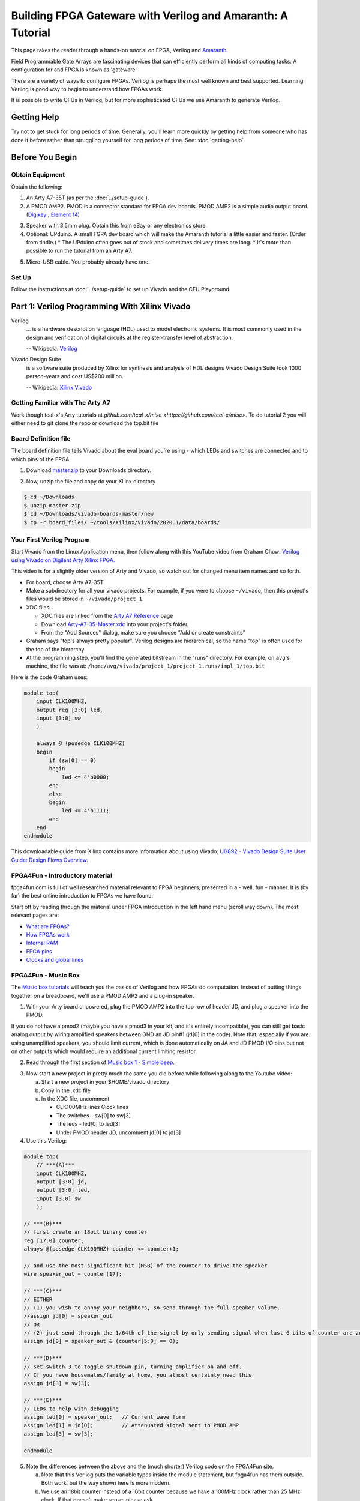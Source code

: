 ==========================================================
Building FPGA Gateware with Verilog and Amaranth: A Tutorial
==========================================================

This page takes the reader through a hands-on tutorial on FPGA, Verilog and
Amaranth_.

.. _Amaranth: https://github.com/amaranth-lang/amaranth

Field Programmable Gate Arrays are fascinating devices that can efficiently
perform all kinds of computing tasks. A configuration for and FPGA is known as
'gateware'.

There are a variety of ways to configure FPGAs. Verilog is perhaps the most
well known and best supported. Learning Verilog is good way to begin to
understand how FPGAs work.

It is possible to write CFUs in Verilog, but for more sophisticated CFUs we use
Amaranth to generate Verilog.

------------
Getting Help
------------

Try not to get stuck for long periods of time. Generally, you'll learn more
quickly by getting help from someone who has done it before rather than
struggling yourself for long periods of time. See: :doc:`getting-help`.


----------------
Before You Begin
----------------

Obtain Equipment
================

Obtain the following:

1. An Arty A7-35T (as per the :doc:`../setup-guide`).

2. A PMOD AMP2. PMOD is a connector standard for FPGA dev boards. PMOD AMP2 is
   a simple audio output board. (Digikey_ , `Element 14`_)

.. _Digikey: https://www.digikey.com.au/products/en/development-boards-kits-programmers/evaluation-boards-expansion-boards-daughter-cards/797?k=PMODAMP2&pkeyword=&sv=0&sf=0&FV=-8%7C797&quantity=&ColumnSort=0&page=1&pageSize=25
.. _`Element 14`: https://au.element14.com/digilent/410-233/modlue-pmod-audio-amp-2-5w-class/dp/2311269?ost=pmod+amp2

3. Speaker with 3.5mm plug. Obtain this from eBay or any electronics store.

4. Optional: UPduino. A small FGPA dev board which will make the Amaranth
   tutorial a little easier and faster. (Order from tindie.)
   * The UPduino often goes out of stock and sometimes delivery times are long.
   * It's more than possible to run the tutorial from an Arty A7.

.. _`Order from Tindie`: https://www.tindie.com/products/tinyvision_ai/upduino-v30-low-cost-lattice-ice40-fpga-board/

5. Micro-USB cable. You probably already have one.

Set Up
======

Follow the instructions at :doc:`../setup-guide` to set up Vivado and the CFU Playground.

----------------------------------------------
Part 1: Verilog Programming With Xilinx Vivado
----------------------------------------------

Verilog
    ... is a hardware description language (HDL) used to model electronic
    systems. It is most commonly used in the design and verification of digital
    circuits at the register-transfer level of abstraction.

    -- Wikipedia: `Verilog <https://en.wikipedia.org/wiki/Verilog>`_

Vivado Design Suite
    is a software suite produced by Xilinx for synthesis and analysis of HDL
    designs Vivado Design Suite took 1000 person-years and cost US$200
    million.

    -- Wikipedia: `Xilinx Vivado <https://en.wikipedia.org/wiki/Xilinx_Vivado>`_

Getting Familiar with The Arty A7
=================================

Work though tcal-x's Arty tutorials at `github.com/tcal-x/misc
<https://github.com/tcal-x/misc>`. To do tutorial 2 you will either need to git
clone the repo or download the top.bit file

Board Definition file
=====================

The board definition file tells Vivado about the eval board you're using -
which LEDs and switches are connected and to which pins of the FPGA.

1. Download master.zip_ to your Downloads directory.

.. _master.zip: https://github.com/Digilent/vivado-boards/archive/master.zip?_ga=2.236032133.563501946.1602061710-858136677.1600823904

2. Now, unzip the file and copy do your Xilinx directory

.. code-block:: bash

   $ cd ~/Downloads
   $ unzip master.zip
   $ cd ~/Downloads/vivado-boards-master/new
   $ cp -r board_files/ ~/tools/Xilinx/Vivado/2020.1/data/boards/

Your First Verilog Program
==========================

Start Vivado from the Linux Application menu, then follow along with this
YouTube video from Graham Chow: `Verilog using Vivado on Digilent Arty Xilinx
FPGA.`__

.. __: https://www.youtube.com/watch?v=RAUm9mR4-W4

This video is for a slightly older version of Arty and Vivado, so watch out for
changed menu item names and so forth.

* For board, choose Arty A7-35T
* Make a subdirectory for all your vivado projects. For example, if you were to
  choose ``~/vivado``, then this project's files would be stored in
  ``~/vivado/project_1``.
* XDC files:

  * XDC files are linked from the `Arty A7 Reference`_ page
  * Download Arty-A7-35-Master.xdc_ into your project's folder.
  * From the "Add Sources" dialog, make sure you choose "Add or create constraints"

* Graham says "top's always pretty popular". Verilog designs are hierarchical,
  so the name "top" is often used for the top of the hierarchy.
* At the programming step, you'll find the generated bitstream in the "runs"
  directory. For example, on ``avg``'s machine, the file was at:
  ``/home/avg/vivado/project_1/project_1.runs/impl_1/top.bit``

.. _`Arty A7 Reference`: https://reference.digilentinc.com/reference/programmable-logic/arty-a7/start
.. _Arty-A7-35-Master.xdc: https://raw.githubusercontent.com/Digilent/digilent-xdc/master/Arty-A7-35-Master.xdc

Here is the code Graham uses:

.. code-block:: verilog

    module top(
        input CLK100MHZ,
        output reg [3:0] led,
        input [3:0] sw
        );

        always @ (posedge CLK100MHZ)
        begin
            if (sw[0] == 0)
            begin
                led <= 4'b0000;
            end
            else
            begin
                led <= 4'b1111;
            end
        end
    endmodule

This downloadable guide from Xilinx contains more information about using
Vivado: `UG892 - Vivado Design Suite User Guide: Design Flows Overview`__.

.. __: https://www.xilinx.com/support/documentation/sw_manuals/xilinx2020_1/ug892-vivado-design-flows-overview.pdf


FPGA4Fun - Introductory material
================================

fpga4fun.com is full of well researched material relevant to FPGA beginners,
presented in a - well, fun - manner. It is (by far) the best online
introduction to FPGAs we have found.

Start off by reading through the material under FPGA introduction in the left
hand menu (scroll way down). The most relevant pages are:

* `What are FPGAs? <https://www.fpga4fun.com/FPGAinfo1.html>`_
* `How FPGAs work <https://www.fpga4fun.com/FPGAinfo2.html>`_
* `Internal RAM <https://www.fpga4fun.com/FPGAinfo3.html>`_
* `FPGA pins <https://www.fpga4fun.com/FPGAinfo4.html>`_
* `Clocks and global lines <https://www.fpga4fun.com/FPGAinfo5.html>`_

FPGA4Fun - Music Box
====================

The `Music box tutorials`__ will teach you the basics of Verilog and how FPGAs
do computation. Instead of putting things together on a breadboard, we'll use a
PMOD AMP2 and a plug-in speaker.

.. __: https://www.fpga4fun.com/MusicBox.html

1. With your Arty board unpowered, plug the PMOD AMP2 into the top row of header JD, and plug a speaker into the PMOD.

.. image:: ../images/arty_with_amp.jpg
   :height: 300px
   :alt: View of an Arty A7 plugged into a PMOD2 and a speaker
   
If you do not have a pmod2 (maybe you have a pmod3 in your kit, and it's entirely incompatible),
you can still get basic analog output by wiring amplified speakers between GND an JD pin#1 
(jd[0] in the code). Note that, especially if you are using unamplified speakers, you should 
limit current, which is done automatically on JA and JD PMOD I/O pins but not on other outputs
which would require an additional current limiting resistor.

.. image:: ../images/arty_direct_speaker.jpg
   :height: 300px
   :alt: View of an Arty A7 plugged directly into a speaker

2. Read through the first section of `Music box 1 - Simple beep`__.

.. __: https://www.fpga4fun.com/MusicBox1.html

3. Now start a new project in pretty much the same you did before while following along to the Youtube video:

   a. Start a new project in your $HOME/vivado directory
   b. Copy in the .xdc file
   c. In the XDC file, uncomment

      * CLK100MHz lines Clock lines
      * The switches - sw[0] to sw[3]
      * The leds - led[0] to led[3]
      * Under PMOD header JD, uncomment jd[0] to jd[3]

4. Use this Verilog:

.. code-block:: verilog

  module top(
      // ***(A)***
      input CLK100MHZ,
      output [3:0] jd,
      output [3:0] led,
      input [3:0] sw
      );

  // ***(B)***
  // first create an 18bit binary counter
  reg [17:0] counter;
  always @(posedge CLK100MHZ) counter <= counter+1;

  // and use the most significant bit (MSB) of the counter to drive the speaker
  wire speaker_out = counter[17];

  // ***(C)***
  // EITHER
  // (1) you wish to annoy your neighbors, so send through the full speaker volume,
  //assign jd[0] = speaker_out
  // OR
  // (2) just send through the 1/64th of the signal by only sending signal when last 6 bits of counter are zero
  assign jd[0] = speaker_out & (counter[5:0] == 0);

  // ***(D)***
  // Set switch 3 to toggle shutdown pin, turning amplifier on and off.
  // If you have housemates/family at home, you almost certainly need this
  assign jd[3] = sw[3];

  // ***(E)***
  // LEDs to help with debugging
  assign led[0] = speaker_out;   // Current wave form
  assign led[1] = jd[0];         // Attenuated signal sent to PMOD AMP
  assign led[3] = sw[3];

  endmodule


5. Note the differences between the above and the (much shorter) Verilog code on the FPGA4Fun site.

   a. Note that this Verilog puts the variable types inside the module
      statement, but fpga4fun has them outside. Both work, but the way shown here
      is more modern.
   b. We use an 18bit counter instead of a 16bit counter because we have a
      100MHz clock rather than 25 MHz clock. If that doesn't make sense, please
      ask.
   c. If we just toggle the PMOD output pin so that it's 50% on and 50% off ,
      the result is really quite loud. Instead, we "&" the speaker_out wire with
      an expression so that speaker_out == 1 causes the speaker to be on only
      1/64th of the time.
   d. jd[0] corresponds to pin 1 on pmod connector JD.
   e. jd[3] needs to be set high to enable output - check the PMODAMP2
      schematic, the SSM2377 datasheet and the PMODAMP2 packaging (below).
      We wire jd[3] to switch 3.
   f. To help with debugging, we plumb through some signals to the LEDs.

.. image:: ../images/pmodamp2_label.jpg
   :height: 200px
   :alt: Label of the PMOD AMP2 package, showing pin out

6. Synthesize and implement the design, then program it.
7. Toggle switch 3 to turn the sound on and off.

Make sure you understand what is going on here, then proceed through the rest of the sound box tutorials.

Things to do:

* Understand each example before moving onto the next.
* Poke around in the GUI. Definitely "Open Implemented Design" at least once
  and try to figure out what you're looking at.
* See if you can figure out how to run Synthesis, Implementation and Bitstream
  generation with a single click. If you can't, ask! Having to click three
  things that each take ~1minute to complete is painful.
* Have fun.
* Ask questions.


More on FPGAs
=============

Now that you've mastered the Music Box tutorials. A few important points to recap.

LUTs and FFs
  The basic elements of an FPGA are Lookup Tables (LUTs), Flip Flops (FFs) and routing to move signals between LUTs and FFs.

LUTs are not clocked.
Any signal applied to their input affects their output in a fairly short amount
of time - measured in nanoseconds. They hold no state. Their outputs are only
dependent on their inputs. LUTs can be chained together to produce complicated
functions. However if there are many LUTs or there is a long route between LUTs
in the chain, then calculating the result can take a long time.

FFs are clocked
  ... meaning they can only change their values on clock
  transitions. In Verilog, the clock transitions are specified like this:

.. code-block:: verilog

  always @(posedge clock) <statement>

This code means that the assignments in <statement> take place on every positive
edge of  the <clock> signal. After the positive edge, then the value of the
FF has changed and can affect other FFs on the next positive edge.

Everything happens all the time, unless you say not to.
  The way to enable logic sometimes and not others is to use an if statement:

.. code-block:: verilog

   always @(posedge clk)
       if(counter==0) counter <= clkdivider-1;

Verilog's syntax is C-like, but it's not C.
  Expressions work mostly like C. However, the way state is treated is very
  different from a regular procedural language. There's no need for loops, for
  instance.

Counters are an important building block.
  They are used to manage state. It is common to derive control signals from
  counters. A common pattern to do something periodically is:

.. code-block:: verilog

   always @(posedge CLK100MHZ)
   begin
     if(counter==0)
       counter <= reset_value;
       << do something >>
     else
       counter <= counter-1;
   end

---------------------
Part 2: Amaranth Basics
---------------------

We're now going to dive into Amaranth_, a Python based domain-specific language
for writing gateware. At the lowest levels, it works much the same as
Verilog. At the higher levels, it allows all the power of Python to be applied
to generalizing, reusing and testing components.

Preparation
===========

1. Ensure that you have git and virtualenv installed:

.. code-block:: bash

   $ sudo apt install git
   $ sudo apt install python3-virtualenv

2. Install the Fomu Toolchain

   If using UPduino, you will need to install an iCE40 toolchain. We use the Fomu
   toolchain. Download the latest release of the `Fomu Toolchain`_ and extract it
   somewhere. (I just put mine directly under $HOME).

.. _`Fomu Toolchain`: https://github.com/im-tomu/fomu-toolchain

3. Create the virtualenv:

.. code-block:: bash

   $ cd $HOME
   $ virtualenv -p python3 amaranth-tutorial

4. Add an alias to your ``.bashrc`` or ``.bash_aliases`` file:

.. code-block:: bash

   pathadd() {
       if [ -d "$1" ] && [[ ":$PATH:" != *":$1:"* ]]; then
           export PATH="${PATH:+"$PATH:"}$1"
       fi
   }
   VIVADO_BIN_DIR=/home/$USER/tools/Xilinx/Vivado/2020.1/bin
   FOMU_DIR=/home/$USER/fomu-toolchain-linux_x86_64-v1.5.6/bin
   alias startp='pathadd $FOMU_DIR;pathadd $VIVADO_BIN_DIR;source ~/amaranth-tutorial/bin/activate'

5. Execute the ``startp`` alias to enter the virtual environment.

6. Install Amaranth and gtkwave used for the tutorial

.. code-block:: bash

   $ sudo apt install gtkwave   
   $ pip install --upgrade \
     'git+https://github.com/amaranth-lang/amaranth.git#egg=amaranth[builtin-yosys]'
   $ pip install --upgrade 'git+https://github.com/amaranth-lang/amaranth-boards.git'
   $ pip install --upgrade 'git+https://github.com/amaranth-lang/amaranth-soc.git'

.. hint:: You may need to install udev rules


Vivonomicon Tutorial
====================

Work through the `Learning FPGA Design with Amaranth`_ from vivonomicon

.. _`Learning FPGA Design with Amaranth`: https://vivonomicon.com/2020/04/14/learning-fpga-design-with-amaranth/

This is a big tutorial. Expect to spend at least half a day understanding what
is going on.  This tutorial was written with the UPduino as a target, but you
could also use the Arty A7. See notes below.  Before beginning, grab the sample
code:

.. code-block:: bash

   $ cd ~/amaranth-tutorial
   $ git clone --branch updated_api https://github.com/alanvgreen/amaranth_getting_started.git
   $ # make sure the virtualenv is activated with startp as explained above
     
This is a summary of the first commands in the tutorial to make sure everything is working:

.. code-block:: bash

   $ cd amaranth_getting_started/hello_amaranth
   $ python3 test.py 
   $ gtkwave test.vcd 
   $ # make sure you click the zoom out icon in gtkwave after enabling the signals to view
   
   $ cd ../hello_led
   $ python3 led.py
   $ iceprog build/top.bin

Some notes:

* the Amaranth API has changed slightly since this tutorial was written. See
  `this PR`__ for the required updates. Because the PR has not been merged
  the git clone command above will get you correct tree 

.. __: https://github.com/WRansohoff/amaranth_getting_started/pull/1

* Do not try to cut and paste the code bits in the tutorial, they contain the outdated non
  working code. Instead use hello_amaranth/test.py from the patched tree you just cloned.

* You may notice that the different tutorials run so quickly that it's hard to
  follow the sequence of lights.  can't see the sequences. Try to fix this by
  modifying the code. for hello_led_, this is straight forward. For later
  tutorials you might want to try slowing down the main clock / oscillator like
  this:

.. _hello_led: https://github.com/WRansohoff/amaranth_getting_started/blob/master/hello_led/led.py

.. code:: python

   # Replace this line
   UpduinoV2Platform().build( dut )

   # With these three lines
   p = UpduinoV2Platform()
   p.hfosc_div = 3 # Divide 48MHz high-freq oscillator by 8
   p.build( dut )

* In this tutorial, the author simulates designs and views the simulations
  through gtkwave. Gtkwave's user interface is not exactly friendly.

  * Follow the instructions in the blog post to make signals viewable. You will
    need to both zoom out the timeline to fit the input and add signals to the
    viewer.
  * gtkwave takes some time to master, but it is an invaluable tool for
    tracking down certain types of error.

* hello_led: the led flashes really fast. You can slow this down by increasing the delays in the code.

* hello_mem: Sometimes the build will fail with errors similar to ``ERROR: Max
  frequency for clock 'clk': 42.45 MHz (FAIL at 48.00 MHz).`` This means that
  in some part of the design, the signals are taking too long to get from one
  flip flop, through the routing and LUTs to the next flip flops.

  * You can try changing the "seed" value for nextpnr. This will cause nextpnr
    to choose a slightly different starting configuration which may result in a
    different maximum clock speed.
  * It may be that the code is just attempting to do to much in a single cycle.
    Some ways in which you can reduce the work being done in a single cycle
    are:

    * When you get a delay instruction, instead of trying to handle the delay
      inline, transition to a separate DELAY state and wait until a counter
      reaches the appropriate value.
    * Changing the RETURN instruction to be only 0xffffffff instead of
      0xffffffff or 0x0 might get you a slightly higher frequency.
    * Transitioning to a STEP state in order to increment the program counter (pc) might help as well.

* Generally, take your time and experiment with the code - change constants and
  make sure it does what you think it should.
* iceprog is part of the fomu tools.
* hello_spi: the author warns of potential problems with flashing due to the
  SPI flash being accessed simultaneously by both the programmer and the FPGA.
  The author did not experience these problems, but you might.

  * Don't forget there is an extra step in programming for this example:

.. code:: bash

   python3 top.py -w && iceprog -o 2M prog.bin
   python3 top.py -b && iceprog build/top.bin


If Using The Arty A7
--------------------

* The toolchain is much slower. Everything Takes Longer.
* The code Should Mostly Just Work, but you will need to make a couple of
  replacements:

+----------------------------------------------+------------------------------------------+
| From                                         |  To                                      |
+==============================================+==========================================+
| ``from amaranth_boards.upduino_v2 import *``   | ``from amaranth_boards.arty_a7 import *``  |
+----------------------------------------------+------------------------------------------+
| ``grn_led = platform.request( 'led_g', 0 )`` | ``rgb = platform.request('rgb_led', 0)`` |
| ``blu_led = platform.request( 'led_b', 0 )`` |                                          |
+----------------------------------------------+------------------------------------------+
| ``grn_led.o.eq(<foo>)``                      | ``rgb.g.o.eq(<foo>)``                    |
| ``blu_led.o.eq(<foo>)``                      | ``rgb.b.o.eq(<foo>)``                    |
+----------------------------------------------+------------------------------------------+


* To program the Arty we use xcs3prog instead of iceprog:

.. code:: bash

   $ xc3sprog -c nexys4 build/top.bit

* alternatively get amaranth to call xc3sprog for you by adding do_program=True to the build() call:

.. code:: bash

   ArtyA7Platform().build( dut, do_program=True )


* The default Arty clock is 100MHz, much faster than the UPduino. You will need
  to adjust the timing to make the LEDs flash at rate slow enough to be
  perceived. We suggest making everything about 100x slower.
* The Arty has 4 RGB LEDs. Go nuts

Recap
=====

You now know how to:

* Write basic Amaranth code
* Simulate a design
* Synthesize a design
* Program a real device


-------------------------------------------
Part 3: Test Driven Development with Amaranth
-------------------------------------------

That tutorial was fun, but it was missing a vital piece: unit tests. Coupled
with simulation, unit tests allow fast iteration without needing to deploy to
hardware.

Since the UPduino doesn't have any switches, we will use the Arty board for
this code.

Edge Detection
==============

In this tutorial, we make an edge detector. It will output a single cycle pulse
whenever the input transitions from low to high.

1. Under ~/playground, make a directory named lights.
2. Create a skeleton file: ~/playground/lights/edge_detect.py

.. code:: python

   from amaranth import *
   from amaranth.sim import Simulator

   import unittest


   class EdgeDetector(Elaboratable):
       def __init__(self):             ### (A)
           self.input = Signal()
           self.output = Signal()

       def elaborate(self, platform):  ### (B)
           m = Module()
           # TODO: Write code that works here
           m.d.sync += self.output.eq(self.input)
           return m

   ### (C)
   class EdgeDetectorTest(unittest.TestCase):
       def setUp(self):               ### (D)
           self.m = Module()
           self.dut = EdgeDetector()
           self.m.submodules['dut'] = self.dut

       def test_simple_edge(self):
           def process():            ### (E)
               # TODO: Add test code here
               yield
           self.run_sim(process)

       ### (F)
       def run_sim(self, process, write_trace=False):
           sim = Simulator(self.m)
           sim.add_sync_process(process)
           sim.add_clock(1)
           if write_trace:
               with sim.write_vcd("zz.vcd", "zz.gtkw"):
                   sim.run()
           else:
               sim.run()

   if __name__ == '__main__':
       unittest.main()

3. Run "python edge_detect.py". You should see the test pass.

   There's a lot of boilerplate here, but the code is straightforward. Let's
   look at the marked sections of code:

   A. The EdgeDetector class sets up two signals in its constructor. These
      will form its interface. In a real project, you would have comments or
      docstrings to document this interface.
   B. The ``elaborate()`` method sets the output based on the input.
   C. The test case is a standard `Python unit test`_. Later, we'll use the
      usual Python ``self.assertXXX()`` methods to check the function behaves
      as expected.
   D. setUp creates a module to hold the model to be simulated. We make an
      EdgeDetector and assign to a variable named "self.dut". Because it is a
      submodule, we add it to our list of submodules. "DUT" means "device under
      test".
   E. as we saw in the previous tutorial, Amaranth uses generator functions to
      drive the simulation. ``process()`` is a simple generator function.
   F. ``run_sim()`` can optionally write a trace file. When debugging, it can
      be helpful to write a tracefile.

.. _`Python unit test`: https://docs.python.org/3/library/unittest.html


4. Here are the basic things you need to know about simulation driver processes:

   * The driver process does four things every tick:

     1. Set values: Set input values for the next next tick, with a
        yield-something-something-eq statement.
     2. Settle: Let input values be fully processed
     3. Check values: check the outputs are as expected
     4. Tick: Go to the next tick.

   * ``yield`` is used to communicate with the simulator

.. code:: python

   # A yield statement with an eq assigns a value to a DUT input.
   #  However, the assignment doesn't take effect until after the next tick.

   yield self.dut.some_input.eq(some_value)

   # A yield statement with no parameters causes a clock tick:

   yield

   # A Settle() is used to ensure combinatorial outputs are completely processed

   yield Settle()

   # A yield expression returns a value from the DUT.

   self.assertTrue((yield self.dut.some_output))

5. The simplest test we can do is to leave the input low (``0``) and ensure the
   output remains low. Add this code to the test process:

.. code:: python

   def process():
       for _ in range(10):
           # Set inputs
           yield self.dut.input.eq(0)
           # Settle
           yield Settle()
           # Check outputs
           self.assertFalse((yield self.dut.output))
           # Tick
           yield

6. Run the Python test.

   a. Check that it passes.
   b. Change the ``assertFalse`` to ``assertTrue`` and check that it fails.
   c. Note that the last line of the traceback show the line of code with the
      failing assertion.

7.  Note that we don't need to keep setting the input to zero since it remains constant. That line could go outside the loop.

8. Next, let's change the code to modify the input to high and check that there is a single pulse on the output:

.. code:: python

   def process():
       yield self.dut.input.eq(0)
       for _ in range(10):
           yield
           self.assertFalse((yield self.dut.output))
       # Set input
       yield self.dut.input.eq(1)
       # Tick
       yield
       # Input now available to DUT, no change yet
       self.assertFalse((yield self.dut.output))
       # Tick
       yield
       # DUT should output high for one cycle
       self.assertTrue((yield self.dut.output))
       # Tick
       yield
       # Output should now be back to low
       self.assertFalse((yield self.dut.output))


9. Run this again. It will fail on the last line showing that the edge detector
   is not outputting a single pulse. There is an easy fix for this -
   implement the EdgeDetector:

.. code:: python

   def elaborate(self, platform):
       m = Module()
       last_input = Signal()
       m.d.sync += last_input.eq(self.input)
       m.d.sync += self.output.eq(self.input & ~last_input)
       return m


10. Re-run the test. It should pass.
11. Write some more test functions:

    a. Test that HIGH->LOW transitions are not detected
    b. Test that multiple LOW->HIGH transitions are properly detected
    c. Use a random number generator to test 100 low-high-low transitions in a
       row, but with varying amounts of time at high and low values between
       them.
    d. For this last test, output to a VCD trace file and look at it in gtkwave.

Toggle an LED
=============

We just wrote and tested an abstract module without hardware! Hooray! Now,
let's create a Top() and deploy it to a real Arty board.

1. In a file named edge_top.py, put:

.. code:: python

   from amaranth import *
   from amaranth_boards.arty_a7 import *

   from edge_detect import EdgeDetector

   class Top(Elaboratable):

       def elaborate(self, platform):
           m = Module()

           ### (A)
           button = platform.request('switch', 0)
           led = platform.request('led', 0)

           ### (B)
           detector = EdgeDetector()
           m.submodules += detector

           ### (C)
           m.d.comb += detector.input.eq(button.i)
           with m.If(detector.output):
               m.d.sync += led.o.eq(~led.o)
           return m

   if __name__ == "__main__":
       platform = ArtyA7Platform()
       platform.build(Top(), do_program=True)


2. This ought to look quite familiar. A couple of things to note:

   (A) These resources are defined in arty_a7.py_. Note that, amongst other
       things, there are 4 buttons, 4 switches, 4 LEDs and 4 RGB LEDs
       accessible.
   (B) When creating the ``EdgeDetector()`` module, we must also add it to the
       module's ``submodules``.
   (C) Button zero is comb'ed through to the detector input. Note that the LED
       is toggled every cycle that the detector outputs '1'. It is very convenient
       that the detector only outputs '1' for a single cycle when an edge is
       detected.

.. _arty_a7.py: https://github.com/amaranth-lang/amaranth-boards/blob/8be37da521e8789726a53bd4e0c261c12e2ab22b/amaranth_boards/arty_a7.py

3. Run it to synthesize the design and program the Arty.
4. Wait around for this to finish. Notice how long it takes and remember how
   much quicker and more productive it felt to be iterating with unit tests
   instead.
5. Get bored of waiting and make a cup a tea.
6. Has it finished? Toggle switch zero a couple of times, and note that one of
   the LEDs toggles on and off. Also note that only the low-high transition of
   the switch causes the LED to change.


Amaranth: Finite State Machines
=============================

We're going to make a small example design that outputs colors in response to
button presses. In order to avoid long waits for the FPGA toolchain, we'll
develop using test cases.

Let's begin by implementing a finite state machine with
* three inputs: up, down and reset
* three outputs: red, green and blue

The states, in order are:
#. Red
#. Green
#. Blue
#. Yellow (red and green)
#. Cyan  (green and blue)
#. Magenta (blue and red)

'up' causes the states to cycle red->green->blue->yellow etc. 'down' goes in
the reverse direction. 'reset' goes back to the starting state, which is red.

Step 1. Make a new file
-----------------------

Begin a new Python file called ``color_stepper.py``.

#. Copy in the same skeleton file as used for edge_detect.
#. Global search and replace "EdgeDetector" with "ColorStepper"
#. Run the code to make sure it still works
#. In the module __init__() function, replace self.input and self.output with
   ``up``, ``down``, ``reset``, ``r``, ``g`` and ``b``. Maybe add some comments
   to explain what they do.
#. Run the code to make sure it still works
#. It doesn't
#. Write a simple process() function with just enough to get a test case
   running. (Hint: you will need one working sync statement)

Step 2: Simple Unit Test
------------------------

In ``color_stepper.py``, replace the ``test_simple_edge`` test with  a test
named ``test_initial_value()``.

1. Check that r is high (meaning == True), g is low (meaning == False) and b is
   low.
2. Run the test. It will fail.
3. To make it work we need to set a default, initial value for self.r. Do it like this:

.. code:: python

   self.r = Signal(reset=True)

4. Check your test now passes

Step 3: Transitions, TDD style
------------------------------

Now that the basic class structure is in place, we can begin to write tests,
then build the functionality that makes the tests pass. This is `Test Driven
Development`_  (TDD).

.. _`Test Driven Development`: https://en.wikipedia.org/wiki/Test-driven_development#Test-driven_development_cycle

1. Make a new test method named ``test_up_one``.
2. Check that setting 'up' for a single cycle causes a transition from Red, to Green

You can make a function like this to check RGB values:

.. code:: python

   def check_rgb(self, expected_r, expected_g, expected_b):
       self.assertEqual(expected_r, (yield self.dut.r))
       self.assertEqual(expected_g, (yield self.dut.g))
       self.assertEqual(expected_b, (yield self.dut.b))

then call it with:

.. code:: python

   yield from self.check_rgb(1, 0, 0)

.. hint::

   Calling with "yield from" is important since it is a generator function, and
   you want the yields inside it to work correctly. If you forget the yield
   from, there is no error message or other indication, apart from the asserts
   not being run

.. hint:: remember the "check values, settle, set values, yield" pattern.

3. To make the state transition work, we're going to use a finite state machine, aka "FSM":

.. code:: python

   def elaborate(self, platform):
       m = Module()

       def set_rgb(red, green, blue):  # ***(A)***
           m.d.sync += [
               self.r.eq(red),
               self.g.eq(green),
               self.b.eq(blue),
           ]

       with m.FSM() as fsm:            # ***(B)***
           with m.State("RED"):        # ***(C)***
               with m.If(self.up):
                   set_rgb(0, 1, 0)
                   m.next = "GREEN"    # ***(D)***
           with m.State("GREEN"):      # ***(E)***
               pass
       return m

Notes:

(A) Since we will be setting of r, g and b from many places, we make a helper
    function.
(B) This is how FSM's are declared. Try not to nest FSMs in the one module.
(C) The first FSM state is the default. You can also set a default by using the
    ``reset=`` parameter of the FSM() function.
(D) m.next sets the state on the next clock cycle. set_rgb() likewise sets the
    values of r, g, and b for the next clock cycle.
(E) There is no way out of the "GREEN" state yet.

4. Paste the above code in. Run your test case. Make changes until your test case
   until it passes.

Step 4: ``up`` Transitions
--------------------------

Add test cases to test each of the other ``up`` transitions.

1. *It's just Python*: If you find yourself repeating code (and you ought to),
   then refactor!
2. Implement the module until the up transitions pass.
3. You can use gtkwave to help debug failures. Handily, it shows FSM states as
   strings.
4. *It's just Python #2*: you can use standard python debugging tools to debug
   code generation and test cases. Use ``breakpoint()`` and step through code
   to find the cause of test case failures.
5. *It's just Python #3*: you can also use ``print()`` in test cases.

Step 5: ``down`` and ``reset`` transitions
------------------------------------------

Do the same to make ``down`` and ``reset`` work: test then implement

Refactor the implementation as you find repeated code.

Step 6: Comprehensive Testing
-----------------------------

Add a test case that walks the state both ``up`` and ``down`` in the same test
case. Iterate until all tests pass.

Step 7: Refactor
----------------

Congratulations, it works!

Look back at your code. Are there repeated sections that you could refactor?

Step 8: Use Your Component on Hardware
--------------------------------------

1. Now create a ``color_top.py`` file that glues together the color stepper,
   with input from 3 switches, via edge detectors and output to one of the rgb
   leds.
2. We recommend doing this yourself - start by copying your edge_top.py.

For reference, this code worked for us:

.. code:: python

   from amaranth import *
   from amaranth_boards.arty_a7 import *

   from edge_detect import EdgeDetector
   from color_stepper import ColorStepper

   class Top(Elaboratable):

       def elaborate(self, platform):
           m = Module()

           def edge_button(n):
               m.submodules[f"detector_{n}"] = detector = EdgeDetector()
               button = platform.request('button', n)
               m.d.comb += detector.input.eq(button.i)
               return detector.output

           rgb = platform.request('rgb_led', 0)
           m.submodules["stepper"] = stepper = ColorStepper()
           m.d.comb += [
                   stepper.up.eq(edge_button(0)),
                   stepper.down.eq(edge_button(1)),
                   stepper.reset.eq(edge_button(2)),
                   rgb.r.o.eq(stepper.r),
                   rgb.g.o.eq(stepper.g),
                   rgb.b.o.eq(stepper.b),
           ]
           return m

   if __name__ == "__main__":
       platform = ArtyA7Platform()
       platform.build(Top(), do_program=True)

.. note::

   You could, if you wanted to, write an integration test for the top module.
   For a large project, I might do that, but for this tutorial, it's fine to
   skip.


Amaranth: Memory
==============

Amaranth provides an abstraction called Memory which is useful for building
small, fast memories. The toolchain will choose exactly how it is implemented:
usually with bare flip flops if there's only a few bits or with block ram
(BRAMs) for larger memories.

These small, local memories are important for evaluating ML operations. Many of
them can be used in parallel, caching input data and intermediate values and so
greatly reducing the bandwidth load on main memory.

As shown in the following diagram a typical Amaranth memory has:

a read port.
    Every cycle, the given address lines are read and the next cycle, the data
    stored at that address is output on the data lines

a write port.
    If Write Enable is high, then the address and data lines are read. The next
    cycle, the data will be stored at the address.

These two ports operate independently - can read and write simultaneously, and
even on separate clocks.

.. raw:: html

   <img class="std"
        alt="Abstract Amaranth memory with read and write ports"
        src="https://docs.google.com/drawings/d/e/2PACX-1vRJX5EPgeux49kEx7ZDnq0uNVbvM8wKuI0lrI5TcEmAw_PhSQo1CZw8XWDjVqqPKKLLmiXJ_aT05_GN/pub?w=1676&amp;h=711">


We're going to use a Memory to provide a delay. Building on our color stepper
example, we're going to have a second LED mirror the first, except with a two
second delay.

To do this we'll make a 3 bit wide, 1000 deep RAM to record the RGB values from
one LED.  We'll write this value to location ``ADDR``. The second LED will get
its value from location ``ADDR+1``. Every 0.002 seconds, we'll increment
``ADDR``. Thus, with 2ms accuracy, the second LED will be lit with the same
values as the first LED was 2 seconds ago.

In this next diagram we show that at time 't' here we are reading from cell 334
and writing to cell 333. The data at cell 334 was written 999 time units ago.

.. raw:: html

   <img class="medium"
        alt="At time t: writing memory cell 333 and reading 334"
        src="https://docs.google.com/drawings/d/e/2PACX-1vQT8GcHnMY_cEmod_WC1yML0M865AOcd4zhajHnxd-jePHXT7RWzjyatDD-WHGkpt_EbRDLec3ByQ-l/pub?w=996&amp;h=379">

At time 't+1', we'll overwrite the data at 334 with write and read from cell 335:

.. raw:: html

   <img class="medium"
        alt="At time t: writing memory cell 334 and reading 33r"
        src="https://docs.google.com/drawings/d/e/2PACX-1vRoBBWOpP7rG-Xkdw_Vwm_MwdqxLEocThiDO-6Gzsw3SOc3D94gGBz98nygf_rdg98GOQfRh8s4s7KY/pub?w=996&amp;h=381">

By varying the depth of the RAM, and the amount of time between increments of
the read and write addresses, we can vary the time delay and accuracy of the
delay.

Step 1: New Module
------------------

Create a new skeleton module, Delayer. Put it in ``delay.py``. Also include the
DelayTest.

* Input is 3 bits. You can either make this a single Signal(3) or else 3
  separate Signal()s. Signal(3) is probably more convenient in this case, but
  it's up to you.
* Output is 3 bits. Make the format consistent with the input.
* The Delayer constructor should also accept two parameters:

  * depth - the number of memory addresses there will be
  * delay_cycles - the number of cycles between increments of the read and write pointers.

* Run your skeleton module + skeleton test case.


Step 2: Writes Tests and Implementation
---------------------------------------

In your test case, instantiate the Delayer with a small memory with a small
delay. You could instantiate a full 1000 slot memory with (100M cycles/second *
0.002s =) 200,000 cycle delay, but it would take a LOOONG time to simulate
anything interesting. Start with depth=5 and delay_cycle=10, and see how long
it takes.

Now add tests and write implementations until the tests pass. 
Here's how to instantiate a memory with read and write ports:

.. code:: python

   mem = Memory(width=3, depth=self.depth)
   m.submodules["read_port"] = read_port = mem.read_port(transparent=False)
   m.submodules["write_port"] = write_port = mem.write_port()

* The "transparent=False" argument gives the best performance, and you should
  always this parameter unless you find that it does not meet your needs.
* Explicitly naming the submodules, using ``m.submodules[NAME]`` makes it
  easier to find them in gtkwave and - later - the generated Verilog.

Further hints:

* The memory implementation is in mem.py_. The comments there are helpful.
* The `bit_length()`_ method is useful for calculating the size of Signal()s
* Cat() is useful for joining signals together, for example if you wanted to
  make a single Signal(3) from an r, a g and a b signal. You can both assign to
  and from a Cat()ted signal
* use the gtkwave output to debug
* make a ``write_addr`` signal which keeps the current write address and a
  ``read_addr`` signal which holds the read address - which also happens to be
  the next value for addr when it is incremented.

.. _mem.py: https://github.com/amaranth-lang/amaranth/blob/master/amaranth/hdl/mem.py
.. _`bit_length()`: https://docs.python.org/3/library/stdtypes.html#int.bit_length

And spoilers (don't read unless you're stuck):

* implement the delay as a counter
* increment the ``write_addr`` whenever the delay counter rolls over to zero
* 'comb' write_port.en to 1
* 'comb' addr and addr_next to write_port.addr and read_port.addr
* 'comb' the input and output to read_data.data and write_data.data (but think
  about the direction of the assignment!).

After you have a working implementation you can try a few different settings
for simulated memory size. At what size does the speed of the
simulation become noticeable or annoying?

Step 3: Run on Hardware
-----------------------

This process should be quite familiar by now.

* Create ``delayer_top.py``, by copying ``color_top.py`` and adding to it.
* Ensure the output of the Stepper goes both to the first LED and to the input
  of a Delayer.
* Configure the Delayer for 1000 depth and a 2ms delay
* 'comb' the output of the Delayer to a second LED.
* Run.
* Watch the second LED mimic the first on a two second delay.
* Now wire in two more delayers in cascade, so that 4 RGB LEDs are working at
  0, 2, 4 and 6 seconds delay.

The LEDs are very bright. Try adding a module to dim them. Don't forget the
test case! Hint: dimming the LEDs will be similar to making the speaker volume
lower.

----------------
Things To Do Now
----------------

You now know enough Amaranth to do quite a bit. If you'd like to experiment further, you could:

* reimplement the FPGA4Fun beep tutorials in Amaranth. 
* Pick up other examples from FPGA4Fun
* Move on with CFUs!
